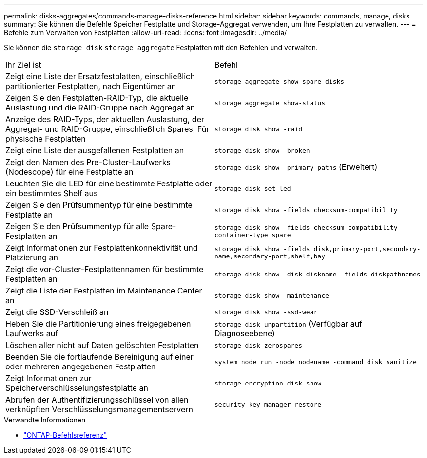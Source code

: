 ---
permalink: disks-aggregates/commands-manage-disks-reference.html 
sidebar: sidebar 
keywords: commands, manage, disks 
summary: Sie können die Befehle Speicher Festplatte und Storage-Aggregat verwenden, um Ihre Festplatten zu verwalten. 
---
= Befehle zum Verwalten von Festplatten
:allow-uri-read: 
:icons: font
:imagesdir: ../media/


[role="lead"]
Sie können die `storage disk` `storage aggregate` Festplatten mit den Befehlen und verwalten.

|===


| Ihr Ziel ist | Befehl 


 a| 
Zeigt eine Liste der Ersatzfestplatten, einschließlich partitionierter Festplatten, nach Eigentümer an
 a| 
`storage aggregate show-spare-disks`



 a| 
Zeigen Sie den Festplatten-RAID-Typ, die aktuelle Auslastung und die RAID-Gruppe nach Aggregat an
 a| 
`storage aggregate show-status`



 a| 
Anzeige des RAID-Typs, der aktuellen Auslastung, der Aggregat- und RAID-Gruppe, einschließlich Spares, Für physische Festplatten
 a| 
`storage disk show -raid`



 a| 
Zeigt eine Liste der ausgefallenen Festplatten an
 a| 
`storage disk show -broken`



 a| 
Zeigt den Namen des Pre-Cluster-Laufwerks (Nodescope) für eine Festplatte an
 a| 
`storage disk show -primary-paths` (Erweitert)



 a| 
Leuchten Sie die LED für eine bestimmte Festplatte oder ein bestimmtes Shelf aus
 a| 
`storage disk set-led`



 a| 
Zeigen Sie den Prüfsummentyp für eine bestimmte Festplatte an
 a| 
`storage disk show -fields checksum-compatibility`



 a| 
Zeigen Sie den Prüfsummentyp für alle Spare-Festplatten an
 a| 
`storage disk show -fields checksum-compatibility -container-type spare`



 a| 
Zeigt Informationen zur Festplattenkonnektivität und Platzierung an
 a| 
`storage disk show -fields disk,primary-port,secondary-name,secondary-port,shelf,bay`



 a| 
Zeigt die vor-Cluster-Festplattennamen für bestimmte Festplatten an
 a| 
`storage disk show -disk diskname -fields diskpathnames`



 a| 
Zeigt die Liste der Festplatten im Maintenance Center an
 a| 
`storage disk show -maintenance`



 a| 
Zeigt die SSD-Verschleiß an
 a| 
`storage disk show -ssd-wear`



 a| 
Heben Sie die Partitionierung eines freigegebenen Laufwerks auf
 a| 
`storage disk unpartition` (Verfügbar auf Diagnoseebene)



 a| 
Löschen aller nicht auf Daten gelöschten Festplatten
 a| 
`storage disk zerospares`



 a| 
Beenden Sie die fortlaufende Bereinigung auf einer oder mehreren angegebenen Festplatten
 a| 
`system node run -node nodename -command disk sanitize`



 a| 
Zeigt Informationen zur Speicherverschlüsselungsfestplatte an
 a| 
`storage encryption disk show`



 a| 
Abrufen der Authentifizierungsschlüssel von allen verknüpften Verschlüsselungsmanagementservern
 a| 
`security key-manager restore`

|===
.Verwandte Informationen
* https://docs.netapp.com/us-en/ontap-cli["ONTAP-Befehlsreferenz"^]

